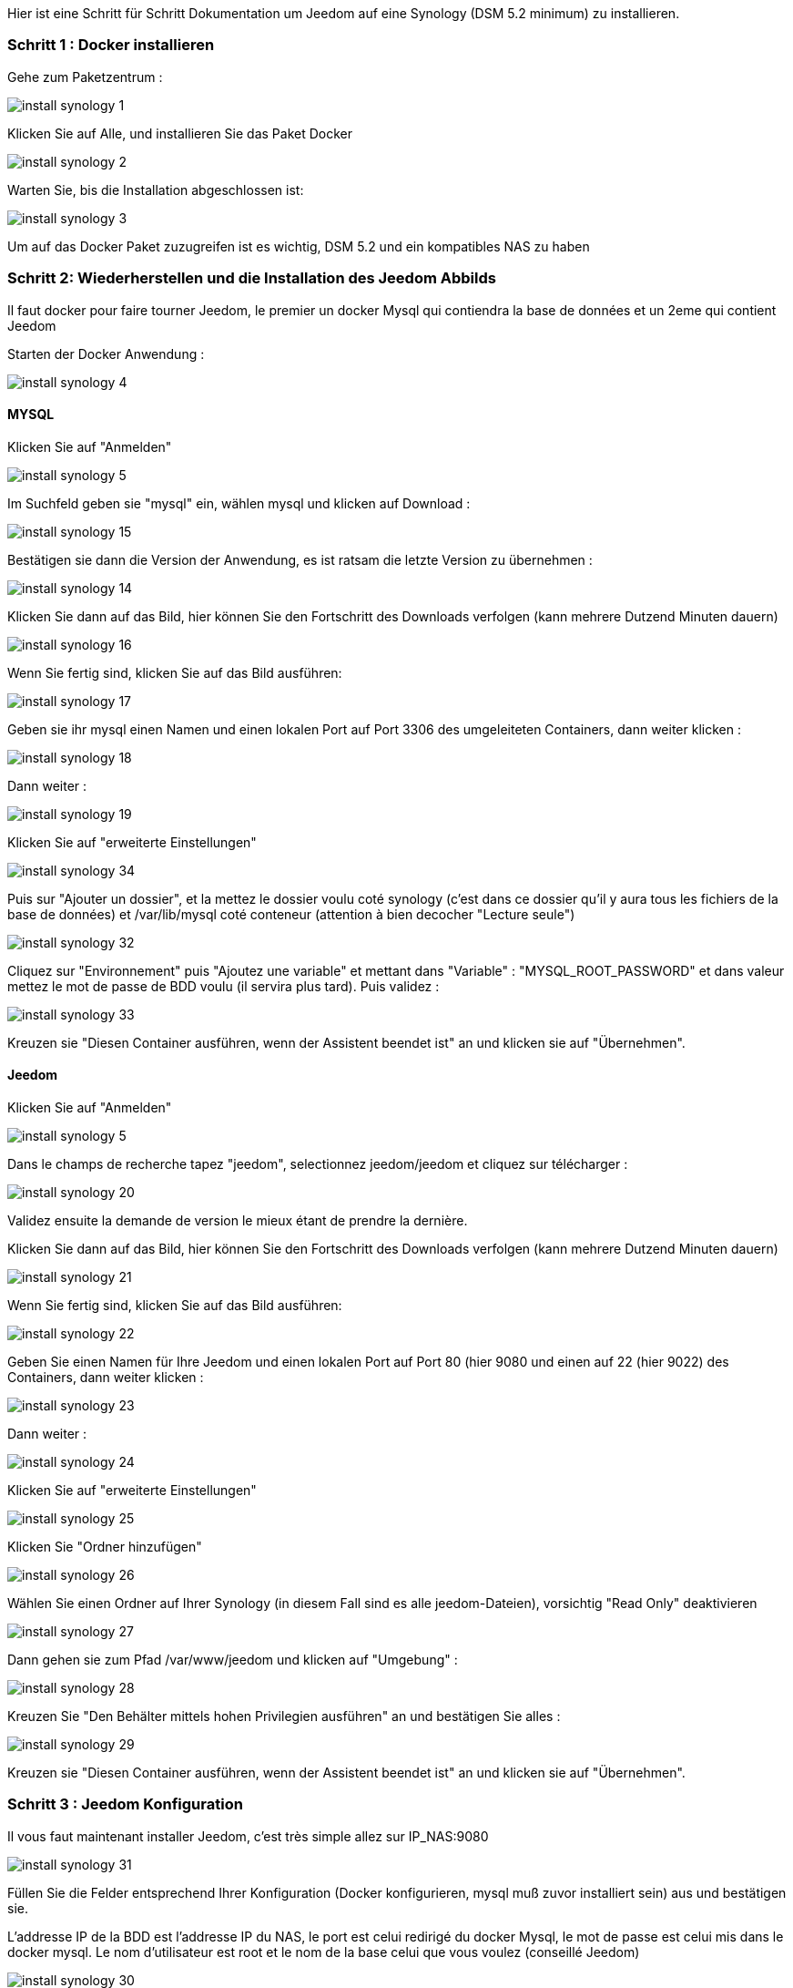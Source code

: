 Hier ist eine Schritt für Schritt Dokumentation um Jeedom auf eine Synology (DSM 5.2 minimum) zu installieren.

=== Schritt 1 : Docker installieren 

Gehe zum Paketzentrum : 

image::../images/install_synology_1.PNG[]

Klicken Sie auf Alle, und installieren Sie das Paket Docker

image::../images/install_synology_2.PNG[]

Warten Sie, bis die Installation abgeschlossen ist: 

image::../images/install_synology_3.PNG[]

[WICHTIG]
Um auf das Docker Paket zuzugreifen ist es wichtig, DSM 5.2 und ein kompatibles NAS zu haben

=== Schritt 2: Wiederherstellen und die Installation des Jeedom Abbilds

Il faut docker pour faire tourner Jeedom, le premier un docker Mysql qui contiendra la base de données et un 2eme qui contient Jeedom

Starten der Docker Anwendung : 

image::../images/install_synology_4.PNG[]

==== MYSQL

Klicken Sie auf "Anmelden" 

image::../images/install_synology_5.PNG[]

Im Suchfeld geben sie "mysql" ein, wählen mysql und klicken auf Download : 

image::../images/install_synology_15.PNG[]

Bestätigen sie dann die Version der Anwendung, es ist ratsam die letzte Version zu übernehmen : 

image::../images/install_synology_14.PNG[]

Klicken Sie dann auf das Bild, hier können Sie den Fortschritt des Downloads verfolgen (kann mehrere Dutzend Minuten dauern) 

image::../images/install_synology_16.PNG[]

Wenn Sie fertig sind, klicken Sie auf das Bild ausführen: 

image::../images/install_synology_17.PNG[]

Geben sie ihr mysql einen Namen und einen lokalen Port auf Port 3306 des umgeleiteten Containers, dann weiter klicken :

image::../images/install_synology_18.PNG[]

Dann  weiter :

image::../images/install_synology_19.PNG[]

Klicken Sie auf "erweiterte Einstellungen"

image::../images/install_synology_34.PNG[]

Puis sur "Ajouter un dossier", et la mettez le dossier voulu coté synology (c'est dans ce dossier qu'il y aura tous les fichiers de la base de données) et /var/lib/mysql coté conteneur (attention à bien decocher "Lecture seule")

image::../images/install_synology_32.PNG[]

Cliquez sur "Environnement" puis "Ajoutez une variable" et mettant dans "Variable" : "MYSQL_ROOT_PASSWORD" et dans valeur mettez le mot de passe de BDD voulu (il servira plus tard). Puis validez : 

image::../images/install_synology_33.PNG[]

Kreuzen sie "Diesen Container ausführen, wenn der Assistent beendet ist" an und klicken sie auf "Übernehmen".

==== Jeedom

Klicken Sie auf "Anmelden" 

image::../images/install_synology_5.PNG[]

Dans le champs de recherche tapez "jeedom", selectionnez jeedom/jeedom et cliquez sur télécharger : 

image::../images/install_synology_20.PNG[]

Validez ensuite la demande de version le mieux étant de prendre la dernière.

Klicken Sie dann auf das Bild, hier können Sie den Fortschritt des Downloads verfolgen (kann mehrere Dutzend Minuten dauern) 

image::../images/install_synology_21.PNG[]

Wenn Sie fertig sind, klicken Sie auf das Bild ausführen: 

image::../images/install_synology_22.PNG[]

Geben Sie einen Namen für Ihre Jeedom und einen lokalen Port auf Port 80 (hier 9080 und einen auf 22 (hier 9022) des Containers, dann weiter klicken :

image::../images/install_synology_23.PNG[]

Dann  weiter :

image::../images/install_synology_24.PNG[]

Klicken Sie auf "erweiterte Einstellungen"

image::../images/install_synology_25.PNG[]

Klicken Sie "Ordner hinzufügen"

image::../images/install_synology_26.PNG[]

Wählen Sie einen Ordner auf Ihrer Synology (in diesem Fall sind es alle jeedom-Dateien), vorsichtig "Read Only" deaktivieren

image::../images/install_synology_27.PNG[]

Dann gehen sie zum Pfad /var/www/jeedom und klicken auf "Umgebung" :

image::../images/install_synology_28.PNG[]

Kreuzen Sie "Den Behälter mittels hohen Privilegien ausführen" an und bestätigen Sie alles :

image::../images/install_synology_29.PNG[]

Kreuzen sie "Diesen Container ausführen, wenn der Assistent beendet ist" an und klicken sie auf "Übernehmen".

=== Schritt 3 : Jeedom Konfiguration 

Il vous faut maintenant installer Jeedom, c'est très simple allez sur IP_NAS:9080

image::../images/install_synology_31.PNG[]

Füllen Sie die Felder entsprechend Ihrer Konfiguration (Docker konfigurieren, mysql muß zuvor installiert sein) aus und bestätigen sie.

[WICHTIG]
L'addresse IP de la BDD est l'addresse IP du NAS, le port est celui redirigé du docker Mysql, le mot de passe est celui mis dans le docker mysql. Le nom d'utilisateur est root et le nom de la base celui que vous voulez (conseillé Jeedom)

image::../images/install_synology_30.PNG[]

[TIP]
Wenn Sie SSH Zugang haben wollen, müssen Sie den Port umleiten, den lokalen Port zu Port 22 des Containers,  die SSH-Anmeldeinformationen sind root/jeedom. Sie können das Passwort ändern, indem Sie die Umgebungsvariable ROOT_PASSWORD auf den Wert das gewünschte Passwort initialisieren.

Im übrigen können Sie die Dokumentation https://www.jeedom.fr/doc/documentation/premiers-pas/fr_FR/doc-premiers-pas.html[Erste Schritte mit Jeedom]  folgen.